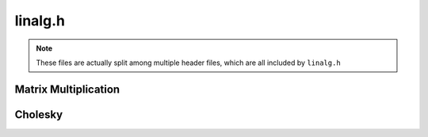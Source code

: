 linalg.h
========

.. note:: These files are actually split among multiple header files,
          which are all included by ``linalg.h``


Matrix Multiplication
---------------------
.. doxygenfunction:: slap_MatMulAdd

.. doxygenfunction:: slap_MatMulAB

.. doxygenfunction:: slap_MatMulAtB

.. doxygenfunction:: slap_MatMulAtB


Cholesky
--------
.. doxygenfunction:: slap_Cholesky

.. doxygenfunction:: slap_LowerTriBackSub

.. doxygenfunction:: slap_CholeskySolve
